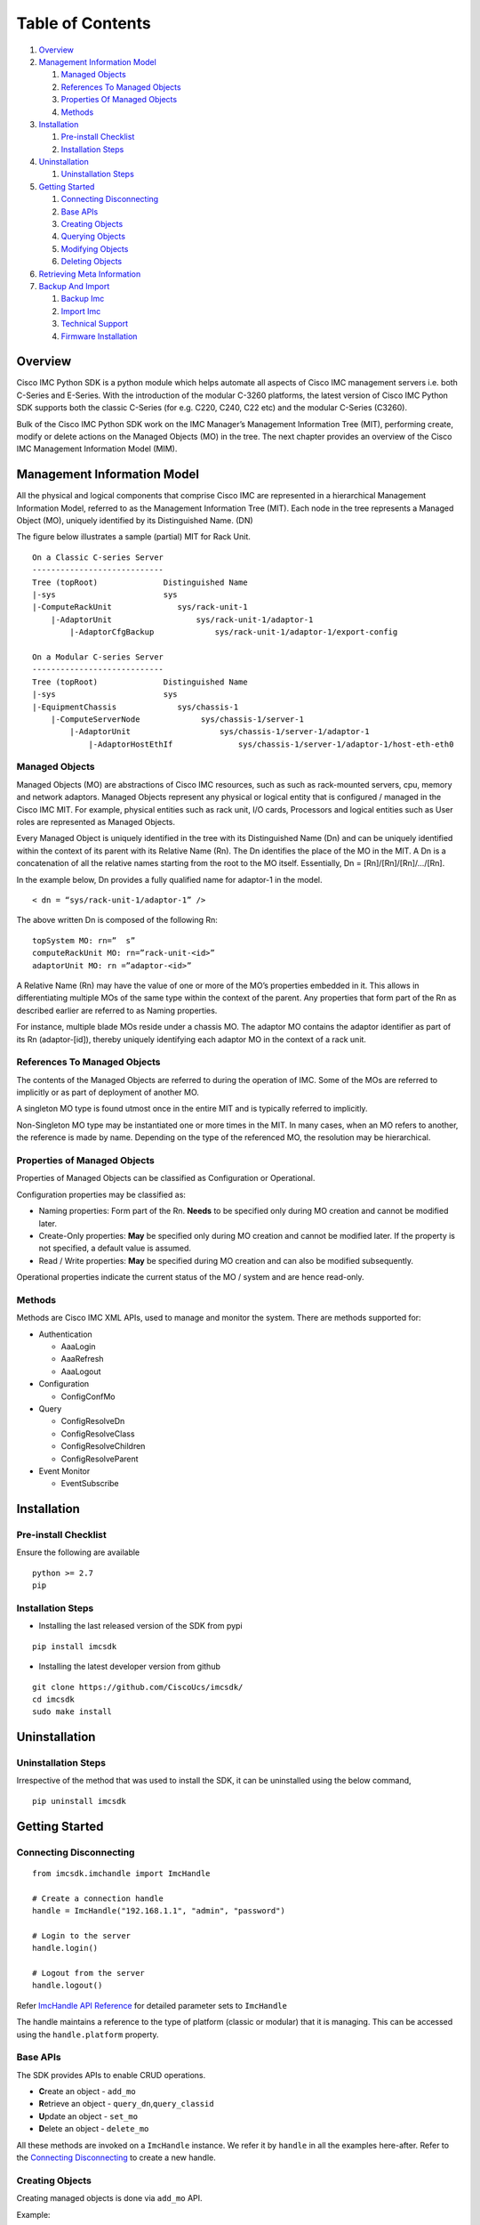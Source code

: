Table of Contents
=================

1.  `Overview <#overview>`__
2.  `Management Information Model <#management-information-model>`__

    1. `Managed Objects <#managed-objects>`__
    2. `References To Managed
       Objects <#references-to-managed-objects>`__
    3. `Properties Of Managed
       Objects <#properties-of-managed-objects>`__
    4. `Methods <#methods>`__

3.  `Installation <#installation>`__

    1. `Pre-install Checklist <#pre-install-checklist>`__
    2. `Installation Steps <#installation-steps>`__

4.  `Uninstallation <#uninstallation>`__

    1. `Uninstallation Steps <#uninstallation-steps>`__

5.  `Getting Started <#getting-started>`__

    1. `Connecting Disconnecting <#connecting-disconnecting>`__
    2. `Base APIs <#basic-apis>`__
    3. `Creating Objects <#creating-objects>`__
    4. `Querying Objects <#querying-objects>`__
    5. `Modifying Objects <#modifying-objects>`__
    6. `Deleting Objects <#deleting-objects>`__

6.  `Retrieving Meta Information <#retrieving-meta-information>`__

7.  `Backup And Import <#backup-and-import>`__

    1. `Backup Imc <#backup-imc>`__
    2. `Import Imc <#import-imc>`__
    3. `Technical Support <#technical-support>`__
    4. `Firmware Installation <#firmware-installation>`__


Overview
--------

Cisco IMC Python SDK is a python module which helps automate all aspects
of Cisco IMC management servers i.e. both C-Series and E-Series.
With the introduction of the modular C-3260 platforms, the latest version
of Cisco IMC Python SDK supports both the classic C-Series (for e.g. C220, C240, C22 etc)
and the modular C-Series (C3260).

Bulk of the Cisco IMC Python SDK work on the IMC Manager’s Management
Information Tree (MIT), performing create, modify or delete actions on
the Managed Objects (MO) in the tree. The next chapter provides an
overview of the Cisco IMC Management Information Model (MIM).


Management Information Model
----------------------------

All the physical and logical components that comprise Cisco IMC are
represented in a hierarchical Management Information Model, referred to
as the Management Information Tree (MIT). Each node in the tree
represents a Managed Object (MO), uniquely identified by its
Distinguished Name. (DN)

The figure below illustrates a sample (partial) MIT for Rack Unit.

::

    On a Classic C-series Server
    ----------------------------
    Tree (topRoot)              Distinguished Name	
    |-sys                       sys
    |-ComputeRackUnit              sys/rack-unit-1
        |-AdaptorUnit                  sys/rack-unit-1/adaptor-1
            |-AdaptorCfgBackup             sys/rack-unit-1/adaptor-1/export-config

    On a Modular C-series Server
    ----------------------------
    Tree (topRoot)              Distinguished Name 
    |-sys                       sys
    |-EquipmentChassis             sys/chassis-1
        |-ComputeServerNode             sys/chassis-1/server-1
            |-AdaptorUnit                   sys/chassis-1/server-1/adaptor-1
                |-AdaptorHostEthIf              sys/chassis-1/server-1/adaptor-1/host-eth-eth0       


Managed Objects
~~~~~~~~~~~~~~~

Managed Objects (MO) are abstractions of Cisco IMC resources, such as
such as rack-mounted servers, cpu, memory and network adaptors. Managed
Objects represent any physical or logical entity that is configured /
managed in the Cisco IMC MIT. For example, physical entities such as 
rack unit, I/O cards, Processors and logical entities such as User 
roles are represented as Managed Objects.

Every Managed Object is uniquely identified in the tree with its
Distinguished Name (Dn) and can be uniquely identified within the
context of its parent with its Relative Name (Rn). The Dn identifies the
place of the MO in the MIT. A Dn is a concatenation of all the relative
names starting from the root to the MO itself. Essentially, Dn =
[Rn]/[Rn]/[Rn]/…/[Rn].

In the example below, Dn provides a fully qualified name for adaptor-1
in the model.

::

    < dn = “sys/rack-unit-1/adaptor-1” />

The above written Dn is composed of the following Rn:

::

    topSystem MO: rn=”	s” 
    computeRackUnit MO: rn=”rack-unit-<id>” 
    adaptorUnit MO: rn =”adaptor-<id>”

A Relative Name (Rn) may have the value of one or more of the MO’s
properties embedded in it. This allows in differentiating multiple MOs
of the same type within the context of the parent. Any properties that
form part of the Rn as described earlier are referred to as Naming
properties.

For instance, multiple blade MOs reside under a chassis MO. The adaptor 
MO contains the adaptor identifier as part of its Rn (adaptor-[id]), 
thereby uniquely identifying each adaptor MO in the context of a rack unit.

References To Managed Objects
~~~~~~~~~~~~~~~~~~~~~~~~~~~~~

The contents of the Managed Objects are referred to during the operation
of IMC. Some of the MOs are referred to implicitly or as part of 
deployment of another MO.

A singleton MO type is found utmost once in the entire MIT and is
typically referred to implicitly.

Non-Singleton MO type may be instantiated one or more times in the MIT.
In many cases, when an MO refers to another, the reference is made by
name. Depending on the type of the referenced MO, the resolution may be
hierarchical.

Properties of Managed Objects
~~~~~~~~~~~~~~~~~~~~~~~~~~~~~

Properties of Managed Objects can be classified as Configuration or
Operational.

Configuration properties may be classified as:

-  Naming properties: Form part of the Rn. **Needs** to be specified
   only during MO creation and cannot be modified later.
-  Create-Only properties: **May** be specified only during MO creation
   and cannot be modified later. If the property is not specified, a
   default value is assumed.
-  Read / Write properties: **May** be specified during MO creation and
   can also be modified subsequently.

Operational properties indicate the current status of the MO / system
and are hence read-only.

Methods
~~~~~~~

Methods are Cisco IMC XML APIs, used to manage and monitor the system.
There are methods supported for:

-  Authentication

   -  AaaLogin
   -  AaaRefresh
   -  AaaLogout

-  Configuration

   -  ConfigConfMo


-  Query

   -  ConfigResolveDn
   -  ConfigResolveClass
   -  ConfigResolveChildren
   -  ConfigResolveParent

-  Event Monitor

   -  EventSubscribe

   
Installation
------------

Pre-install Checklist
~~~~~~~~~~~~~~~~~~~~~

Ensure the following are available

::

    python >= 2.7
    pip

Installation Steps
~~~~~~~~~~~~~~~~~~

-  Installing the last released version of the SDK from pypi

::

    pip install imcsdk

-  Installing the latest developer version from github

::

    git clone https://github.com/CiscoUcs/imcsdk/
    cd imcsdk 
    sudo make install

Uninstallation
--------------

Uninstallation Steps
~~~~~~~~~~~~~~~~~~~~

Irrespective of the method that was used to install the SDK, it can be
uninstalled using the below command,

::

    pip uninstall imcsdk

Getting Started
---------------

Connecting Disconnecting
~~~~~~~~~~~~~~~~~~~~~~~~

::

    from imcsdk.imchandle import ImcHandle

    # Create a connection handle
    handle = ImcHandle("192.168.1.1", "admin", "password")

    # Login to the server
    handle.login()

    # Logout from the server
    handle.logout()

Refer `ImcHandle API
Reference <https://ciscoucs.github.io/imcsdk_docs/imcsdk.html#module-imcsdk.imchandle>`__
for detailed parameter sets to ``ImcHandle``

The handle maintains a reference to the type of platform (classic or modular) that it is managing.
This can be accessed using the ``handle.platform`` property.


Base APIs
~~~~~~~~~

The SDK provides APIs to enable CRUD operations.

-  **C**\ reate an object - ``add_mo``
-  **R**\ etrieve an object -
   ``query_dn``,\ ``query_classid``
-  **U**\ pdate an object - ``set_mo``
-  **D**\ elete an object - ``delete_mo``


All these methods are invoked on a ``ImcHandle`` instance. We refer it
by ``handle`` in all the examples here-after. Refer to the `Connecting
Disconnecting <#connecting-disconnecting>`__ to create a new handle.

Creating Objects
~~~~~~~~~~~~~~~~

Creating managed objects is done via ``add_mo`` API.

Example:

The below example creates a new Service Profile(\ ``LsServer``) Object
under the parent ``org-root``

::

    from imcsdk.mometa.adaptor.AdaptorEthISCSIProfile import AdaptorEthISCSIProfile
	
    adapter_profile = AdaptorEthISCSIProfile(parent_mo_or_dn="sys/rack-unit-1/adaptor-2/host-eth-eth1",
                                   initiator_name="abc.def.storage",
                                   initiator_ip_address="10.10.10.10",
                                   initiator_gateway="10.10.10.11",
                                   initiator_subnet_mask="255.255.255.0",
                                   dhcp_iscsi="enabled")
    handle.add_mo(adapter_profile)


`Add Mo API
reference <https://ciscoucs.github.io/imcsdk_docs/imcsdk.html?highlight=add_mo#imcsdk.imchandle.ImcHandle.add_mo>`__

Querying Objects
~~~~~~~~~~~~~~~~

-  Querying Objects via Distinguished Name (DN)

   ::

       object = handle.query_dn("sys/rack-unit-1")

-  Querying Objects via class Id

   The below returns all objects of type ``computeRackUnit``

   ::

       object_array = handle.query_classid("computeRackUnit")

`Query DN API
reference <https://ciscoucs.github.io/imcsdk_docs/imcsdk.html?highlight=query_dn#imcsdk.imchandle.ImcHandle.query_dn>`__

`Query Class Id API
reference <https://ciscoucs.github.io/imcsdk_docs/imcsdk.html?highlight=query_classid#imcsdk.imchandle.ImcHandle.query_classid>`__


Modifying Objects
~~~~~~~~~~~~~~~~~

``set_mo`` is used for updating an existing object

::

    # Query for an existing Mo
    adapter_profile = handle.query_dn("sys/rack-unit-1/adaptor-2/host-eth-eth1/ethiscsi")

    # Update description of the service profile
    adapter_profile.initiator_gateway = "10.10.10.12"

    # Add it to the on-going transaction
    handle.set_mo(adapter_profile)

`Set Mo API
reference <https://ciscoucs.github.io/imcsdk_docs/imcsdk.html?highlight=set_mo#imcsdk.imchandle.ImcHandle.set_mo>`__

Deleting Objects
~~~~~~~~~~~~~~~~

``remove_mo`` is used for removing an object

::

    # Query for an existing Mo
    adapter_profile = handle.query_dn("sys/rack-unit-1/adaptor-2/host-eth-eth1/ethiscsi")

    # Remove the object
    handle.remove_mo(adapter_profile)


`Remove Mo API
reference <https://ciscoucs.github.io/imcsdk_docs/imcsdk.html?highlight=remove_mo#imcsdk.imchandle.ImcHandle.remove_mo>`__


Retrieving Meta Information
---------------------------

``get_meta_info`` is useful for getting information about a Managed
object. Since this information can vary based on the type of platform i.e. classic or modular,
this api will also take ``platform`` as an optional parameter.

::

    from imcsdk.imccoreutils import get_meta_info, IMC_PLATFORM  

    class_meta = get_meta_info("faultInst", platform=IMC_PLATFORM.TYPE_CLASSIC)
    print class_meta

The below sample output starts with a tree view of where faultInst
fits, its parents and childrens, followed by MO information. It then
shows information about properties of the MO.

-  Mo Property information:

   -  ``xml_attribute`` - the name of the property as expected by the
      server.
   -  ``field_type`` - type of the field
   -  ``min_version`` - Imc server release in which the property was
      first introduced
   -  ``access`` - defines if a property is
      interal/user-readable/user-writable
   -  property restrictions:

      -  ``min_length`` - minimum length for string property type
      -  ``max_length`` - maximum length for string property type
      -  ``pattern`` - allowed patterns, regexs
      -  ``value_set`` - set of allowed values for this property
      -  ``range_val`` - range for int/uint values

sample output: (truncated)

::

	[AdaptorUnit]
	[ComputeBoard]
	[ComputeRackUnit]
	[EquipmentFan]
	[EquipmentPsu]
	[MemoryArray]
	[MemoryUnit]
	[PciEquipSlot]
	[PowerBudget]
	[ProcessorUnit]
	[StorageController]
	[StorageFlexFlashController]
	[StorageFlexFlashPhysicalDrive]
	[StorageFlexFlashVirtualDrive]
	[StorageLocalDisk]
	[StorageRaidBattery]
	[StorageVirtualDrive]
	[SysdebugMEpLog]
	  |-FaultInst


	ClassId                         FaultInst
	-------                         ---------
	xml_attribute                   :faultInst
	rn                              :fault-[code]
	min_version                     :1.5(1f)
	access                          :OutputOnly
	access_privilege                :['admin', 'read-only', 'user']
	parents                         :[u'adaptorUnit', u'computeBoard', u'computeRackUnit', u'equipmentFan', u'equipmentPsu', u'memoryArray', u'memoryUnit', u'pciEquipSlot', u'powerBudget', u'processorUnit', u'storageController', u'storageFlexFlashController', u'storageFlexFlashPhysicalDrive', u'storageFlexFlashVirtualDrive', u'storageLocalDisk', u'storageRaidBattery', u'storageVirtualDrive', u'sysdebugMEpLog']
	children                        :[]

	Property                        ack
	--------                        ---
	xml_attribute                   :ack
	field_type                      :string
	min_version                     :1.5(1f)
	access                          :READ_ONLY
	min_length                      :None
	max_length                      :None
	pattern                         :None
	value_set                       :['false', 'no', 'true', 'yes']
	range_val                       :[]

	Property                        affected_dn
	--------                        -----------
	xml_attribute                   :affectedDN
	field_type                      :string
	min_version                     :1.5(1f)
	access                          :READ_ONLY
	min_length                      :0
	max_length                      :255
	pattern                         :None
	value_set                       :[]
	range_val                       :[]


Backup And Import
-----------------

Backup Imc
~~~~~~~~~~

``backup_imc`` is used to take backup of a Imc server


::

    from imcsdk.utils.imcbackup import backup_imc

    backup_file = “/home/user/backup/config_backup.xml”

    For classic platforms :-
    ------------------------
    backup_imc(handle, 
               remote_file=backup_file, 
               protocol="ftp", username="user", password="pass",
               remote_host="10.10.10.10", passphrase="xxxxxx")

    For modular platforms :-
    ------------------------
    backup_imc(handle,
               remote_host=remote_host, remote_file='/path/to/filename.xml',
               protocol='scp', username="user", password="pass",
               passphrase='abc', entity = 'CMC')


`Backup Imc API
Reference <https://ciscoucs.github.io/imcsdk_docs/imcsdk.utils.html?highlight=backup_imc#imcsdk.utils.imcbackup.backup_imc>`__

Import Imc
~~~~~~~~~~

``import_imc_backup`` is used to import an existing backup to a Imc server

::

    from imcsdk.utils.imcbackup import import_imc_backup

    import_file = “/home/user/backup/config_backup.xml”

    For classic platforms :-
    ------------------------
    import_imc_backup(handle, remote_file=import_file,
                      protocol="ftp", username="user", password="pass",
                      remote_host="10.10.10.10", passphrase="xxxxxx")

    For modular platforms :-
    ------------------------
    import_imc_backup(handle, remote_host=remote_host, 
                      remote_file='/path/to/filename.xml', protocol='scp',
                      username=username, password=password,
                      passphrase='abc', entity = 'CMC')


`Import Imc API
Reference <https://ciscoucs.github.io/imcsdk_docs/imcsdk.utils.html?highlight=import_imc_backup#imcsdk.utils.imcbackup.import_imc_backup>`__


Technical Support
~~~~~~~~~~~~~~~~~

``get_imc_tech_support`` is used to import an existing backup to a Imc server

::

    from imcsdk.utils.imctechsupport import get_imc_tech_support

    For classic platforms :-
    ------------------------
    get_imc_tech_support(handle=handle,
                         remote_host=remote_host,
                         remote_file='/path/to/filename.tar.gz',
                         protocol='scp',
                         username=username,
                         password=password)
                        
    For modular platforms :-
    ------------------------
    get_imc_tech_support(handle=handle,
                         remote_host=remote_host,
                         remote_file='/path/to/filename.tar.gz',
                         protocol='scp',
                         username=username,
                         password=password,
                         component='all')

    
`Tech-support Imc API
Reference <https://ciscoucs.github.io/imcsdk_docs/imcsdk.utils.html?highlight=get_imc_tech_support#imcsdk.utils.imctechsupport.get_imc_tech_support>`__


Firmware Installation
~~~~~~~~~~~~~~~~~~~~~

``update_imc_firmware_huu`` is used to import an existing backup to a Imc server

::

    from imcsdk.utils.imcfirmwareinstall import update_imc_firmware_huu

    For classic platforms :-
    ------------------------
    update_imc_firmware_huu(handle=handle,
                            remote_ip=remote_ip,
                            remote_share='/path/image_name.iso',
                            share_type='nfs',
                            username=username,
                            password=password,
                            update_component='all',
                            stop_on_error='yes',
                            verify_update='no',
                            cimc_secure_boot='no')

    For modular platforms :-
    ------------------------
    update_imc_firmware_huu(handle=handle,
                            remote_ip=remote_ip,
                            remote_share='/path/image_name.iso',
                            share_type='nfs',
                            username=username,
                            password=password,
                            update_component='all',
                            stop_on_error='yes',
                            verify_update='no',
                            cimc_secure_boot='no',
                            server_id=1)
    
`Firmware Installation Imc API
Reference <https://ciscoucs.github.io/imcsdk_docs/imcsdk.utils.html?highlight=update_imc_firmware_huu#imcsdk.utils.imcfirmwareinstall.update_imc_firmware_huu>`__
